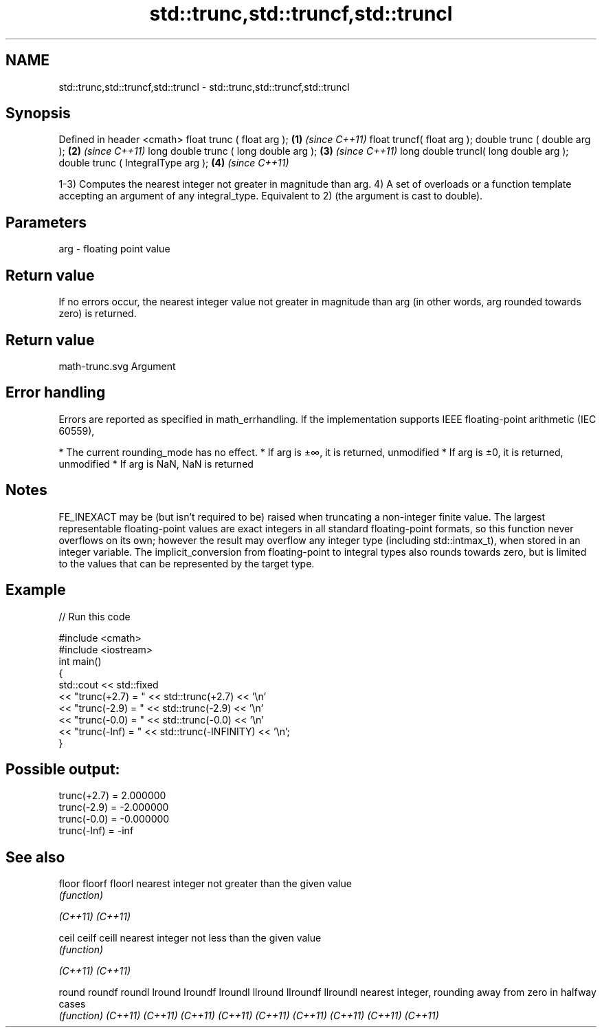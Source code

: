 .TH std::trunc,std::truncf,std::truncl 3 "2020.03.24" "http://cppreference.com" "C++ Standard Libary"
.SH NAME
std::trunc,std::truncf,std::truncl \- std::trunc,std::truncf,std::truncl

.SH Synopsis

Defined in header <cmath>
float trunc ( float arg );             \fB(1)\fP \fI(since C++11)\fP
float truncf( float arg );
double trunc ( double arg );           \fB(2)\fP \fI(since C++11)\fP
long double trunc ( long double arg ); \fB(3)\fP \fI(since C++11)\fP
long double truncl( long double arg );
double trunc ( IntegralType arg );     \fB(4)\fP \fI(since C++11)\fP

1-3) Computes the nearest integer not greater in magnitude than arg.
4) A set of overloads or a function template accepting an argument of any integral_type. Equivalent to 2) (the argument is cast to double).

.SH Parameters


arg - floating point value


.SH Return value

If no errors occur, the nearest integer value not greater in magnitude than arg (in other words, arg rounded towards zero) is returned.
.SH Return value
 math-trunc.svg
Argument

.SH Error handling

Errors are reported as specified in math_errhandling.
If the implementation supports IEEE floating-point arithmetic (IEC 60559),

* The current rounding_mode has no effect.
* If arg is ±∞, it is returned, unmodified
* If arg is ±0, it is returned, unmodified
* If arg is NaN, NaN is returned


.SH Notes

FE_INEXACT may be (but isn't required to be) raised when truncating a non-integer finite value.
The largest representable floating-point values are exact integers in all standard floating-point formats, so this function never overflows on its own; however the result may overflow any integer type (including std::intmax_t), when stored in an integer variable.
The implicit_conversion from floating-point to integral types also rounds towards zero, but is limited to the values that can be represented by the target type.

.SH Example


// Run this code

  #include <cmath>
  #include <iostream>
  int main()
  {
      std::cout << std::fixed
                << "trunc(+2.7) = " << std::trunc(+2.7) << '\\n'
                << "trunc(-2.9) = " << std::trunc(-2.9) << '\\n'
                << "trunc(-0.0) = " << std::trunc(-0.0) << '\\n'
                << "trunc(-Inf) = " << std::trunc(-INFINITY) << '\\n';
  }

.SH Possible output:

  trunc(+2.7) = 2.000000
  trunc(-2.9) = -2.000000
  trunc(-0.0) = -0.000000
  trunc(-Inf) = -inf


.SH See also



floor
floorf
floorl   nearest integer not greater than the given value
         \fI(function)\fP

\fI(C++11)\fP
\fI(C++11)\fP

ceil
ceilf
ceill    nearest integer not less than the given value
         \fI(function)\fP

\fI(C++11)\fP
\fI(C++11)\fP

round
roundf
roundl
lround
lroundf
lroundl
llround
llroundf
llroundl nearest integer, rounding away from zero in halfway cases
         \fI(function)\fP
\fI(C++11)\fP
\fI(C++11)\fP
\fI(C++11)\fP
\fI(C++11)\fP
\fI(C++11)\fP
\fI(C++11)\fP
\fI(C++11)\fP
\fI(C++11)\fP
\fI(C++11)\fP




